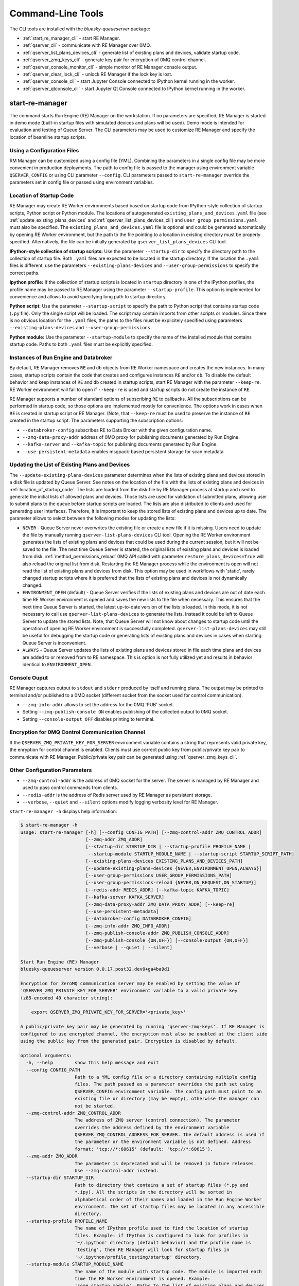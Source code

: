 ==================
Command-Line Tools
==================

The CLI tools are installed with the *bluesky-queueserver* package:

- :ref:`start_re_manager_cli` - start RE Manager.
- :ref:`qserver_cli` - communicate with RE Manager over 0MQ.
- :ref:`qserver_list_plans_devices_cli` - generate list of existing plans and devices, validate startup code.
- :ref:`qserver_zmq_keys_cli` - generate key pair for encryption of 0MQ control channel.
- :ref:`qserver_console_monitor_cli` - simple monitor of RE Manager console output.
- :ref:`qserver_clear_lock_cli` - unlock RE Manager if the lock key is lost.
- :ref:`qserver_console_cli` - start Jupyter Console connected to IPython kernel running in the worker.
- :ref:`qserver_qtconsole_cli` - start Jupyter Qt Console connected to IPython kernel running in the worker.

.. _start_re_manager_cli:

start-re-manager
----------------

The command starts Run Engine (RE) Manager on the workstation. If no parameters are
specified, RE Manager is started in demo mode (built-in startup files with simulated
devices and plans will be used). Demo mode is intended for evaluation and testing
of Queue Server. The CLI parameters may be used to customize RE Manager and specify
the location of beamline startup scripts.

.. _location_of_startup_code:

Using a Configuration Files
+++++++++++++++++++++++++++

RM Manager can be customized using a config file (YML). Combining the parameters
in a single config file may be more convenient in production deployments. The path
to config file is passed to the manager using environment variable ``QSERVER_CONFIG``
or using CLI parameter ``--config``. CLI parameters passed to ``start-re-manager``
override the parameters set in config file or passed using environment variables.

Location of Startup Code
++++++++++++++++++++++++

RE Manager may create RE Worker environments based based on startup code from
IPython-style collection of startup scripts, Python script or Python module.
The locations of autogenerated ``existing_plans_and_devices.yaml`` file (see
:ref:`update_existing_plans_devices` and
:ref:`qserver_list_plans_devices_cli`) and ``user_group_permissions.yaml``
must also be specified. The ``existing_plans_and_devices.yaml`` file is
optional and could be generated automatically by opening RE Worker environment,
but the path to the file pointing to a location in existing directory must be
properly specified. Alternatively, the file can be initially generated by
``qserver_list_plans_devices`` CLI tool.

**IPython-style collection of startup scripts:**
Use the parameter ``--startup-dir`` to specify the directory path to
the collection of startup file. Both ``.yaml`` files are expected to be
located in the startup directory. If the location the ``.yaml`` files is different,
use the parameters ``--existing-plans-devices`` and ``--user-group-permissions``
to specify the correct paths.

**Ipython profile:**
If the collection of startup scripts is located in ``startup`` directory in
one of the IPython profiles, the profile name may be passed to RE Manager
using the parameter ``--startup-profile``. This option is implemented for
convenience and allows to avoid specifying long path to startup directory.

**Python script:**
Use the parameter ``--startup-script`` to specify the path to Python
script that contains startup code (``.py`` file). Only the single script
will be loaded. The script may contain imports from other scripts or modules.
Since there is no obvious location for the ``.yaml`` files, the paths
to the files must be explicitely specified using parameters
``--existing-plans-devices`` and ``--user-group-permissions``.

**Python module:**
Use the parameter ``--startup-module`` to specify the name of the installed
module that contains startup code. Paths to both ``.yaml`` files must be
explicitly specified.

Instances of Run Engine and Databroker
++++++++++++++++++++++++++++++++++++++

By default, RE Manager removes ``RE`` and ``db`` objects from RE Worker
namespace and creates the new instances. In many cases, startup scripts contain
the code that creates and configures instances ``RE`` and/or ``db``.
To disable the default behavior and keep instances of ``RE`` and ``db``
created in startup scripts, start RE Manager with the parameter ``--keep-re``.
RE Worker environment will fail to open if ``--keep-re`` is used and startup
scripts do not create the instance of ``RE``.

RE Manager supports a number of standard options of subscribing ``RE`` to callbacks.
All the subscriptions can be performed in startup code, so those options
are implemented mostly for convenience. The options work in cases when
``RE`` is created in startup script or RE Manager. (Note, that ``--keep-re``
must be used to preserve the instance of ``RE`` created in the startup script.
The parameters supporting the subscription options:

- ``--databroker-config`` subscribes RE to Data Broker with the given
  configuration name.

- ``--zmq-data-proxy-addr`` address of 0MQ proxy for publishing
  documents generated by Run Engine.

- ``--kafka-server`` and ``--kafka-topic`` for publishing
  documents generated by Run Engine.

- ``--use-persistent-metadata`` enables msgpack-based persistent storage
  for scan metadata

.. _update_existing_plans_devices:

Updating the List of Existing Plans and Devices
+++++++++++++++++++++++++++++++++++++++++++++++

The ``--update-existing-plans-devices`` parameter determines when the lists of existing plans
and devices stored in a disk file is updated by Queue Server. See notes on the location of
the file with the lists of existing plans and devices in :ref:`location_of_startup_code`.
The lists are loaded from the disk file by RE Manager process at startup and used to generate
the initial lists of allowed plans and devices. Those lists are used for validation of
submitted plans, allowing user to submit plans to the queue before startup scripts are
loaded. The lists are also distributed to clients and used for generating user interfaces.
Therefore, it is important to keep the stored lists of existing plans and devices up to date.
The parameter allows to select between the following modes for updating the lists:

- ``NEVER`` - Queue Server never overwrites the existing file or create a new file if it
  is missing. Users need to update the file by manually running ``qserver-list-plans-devices``
  CLI tool. Opening the RE Worker environment generates the lists of existing plans and
  devices that could be used during the current session, but it will not be saved to the file.
  The next time Queue Server is started, the original lists of existing plans and devices
  is loaded from disk. :ref:`method_permissions_reload` 0MQ API called with parameter
  ``restore_plans_devices=True`` will also reload the original list from disk. Restarting
  the RE Manager process while the environment is open will not read the list of existing
  plans and devices from disk. This option may be used in workflows with 'static', rarely
  changed startup scripts where it is preferred that the lists of existing plans and devices
  is not dynamically changed.

- ``ENVIRONMENT_OPEN`` (default) - Queue Server verifies if the lists of existing plans
  and devices are out of date each time RE Worker environment is opened and saves the new
  lists to the file when necessary. This ensures that the next time Queue Server is started,
  the latest up-to-date version of the lists is loaded. In this mode, it is not necessary
  to call use ``qserver-list-plans-devices`` to generate the lists. Instead it could be left
  to Queue Server to update the stored lists. Note, that Queue Server will not know about
  changes to startup code until the operation of opening RE Worker environment is successfully
  completed. ``qserver-list-plans-devices`` may still be useful for debugging the startup
  code or generating lists of existing plans and devices in cases when starting Queue
  Server is inconvenient.

- ``ALWAYS`` - Queue Server updates the lists of existing plans and devices stored in file
  each time plans and devices are added to or removed from to RE namespace. This is option
  is not fully utilized yet and results in behavior identical to ``ENVIRONMENT_OPEN``.

.. _start_re_manager_console_output:

Console Ouput
+++++++++++++

RE Manager captures output to ``stdout`` and ``stderr`` produced by itself and
running plans. The output may be printed to terminal and/or published to
a 0MQ socket (different socket from the socket used for control communication).

- ``--zmq-info-addr`` allows to set the address for the 0MQ 'PUB' socket.

- Setting ``--zmq-publish-console ON`` enables publishing of the collected output to
  0MQ socket.

- Setting ``--console-output OFF`` disables printing to terminal.

Encryption for 0MQ Control Communication Channel
++++++++++++++++++++++++++++++++++++++++++++++++

If the ``QSERVER_ZMQ_PRIVATE_KEY_FOR_SERVER`` environment variable contains a string
that represents valid private key, the enryption for control channel is enabled.
Clients must use correct public key from public/private key pair to communicate with
RE Manager. Public/private key pair can be generated using :ref:`qserver_zmq_keys_cli`.

Other Configuration Parameters
++++++++++++++++++++++++++++++

- ``--zmq-control-addr`` is the address of 0MQ socket for the server. The server is managed
  by RE Manager and used to pass control commands from clients.

- ``--redis-addr`` is the address of Redis server
  used by RE Manager as persistent storage.

- ``--verbose``, ``--quiet`` and ``--silent`` options modify logging verbosity
  level for RE Manager.

``start-re-manager -h`` displays help information:

.. code-block::

    $ start-re-manager -h
    usage: start-re-manager [-h] [--config CONFIG_PATH] [--zmq-control-addr ZMQ_CONTROL_ADDR]
                            [--zmq-addr ZMQ_ADDR]
                            [--startup-dir STARTUP_DIR | --startup-profile PROFILE_NAME |
                             --startup-module STARTUP_MODULE_NAME | --startup-script STARTUP_SCRIPT_PATH]
                            [--existing-plans-devices EXISTING_PLANS_AND_DEVICES_PATH]
                            [--update-existing-plans-devices {NEVER,ENVIRONMENT_OPEN,ALWAYS}]
                            [--user-group-permissions USER_GROUP_PERMISSIONS_PATH]
                            [--user-group-permissions-reload {NEVER,ON_REQUEST,ON_STARTUP}]
                            [--redis-addr REDIS_ADDR] [--kafka-topic KAFKA_TOPIC]
                            [--kafka-server KAFKA_SERVER]
                            [--zmq-data-proxy-addr ZMQ_DATA_PROXY_ADDR] [--keep-re]
                            [--use-persistent-metadata]
                            [--databroker-config DATABROKER_CONFIG]
                            [--zmq-info-addr ZMQ_INFO_ADDR]
                            [--zmq-publish-console-addr ZMQ_PUBLISH_CONSOLE_ADDR]
                            [--zmq-publish-console {ON,OFF}] [--console-output {ON,OFF}]
                            [--verbose | --quiet | --silent]

    Start Run Engine (RE) Manager
    bluesky-queueserver version 0.0.17.post32.dev0+ga4ba9d1

    Encryption for ZeroMQ communication server may be enabled by setting the value of
    'QSERVER_ZMQ_PRIVATE_KEY_FOR_SERVER' environment variable to a valid private key
    (z85-encoded 40 character string):

        export QSERVER_ZMQ_PRIVATE_KEY_FOR_SERVER='<private_key>'

    A public/private key pair may be generated by running 'qserver-zmq-keys'. If RE Manager is
    configured to use encrypted channel, the encryption must also be enabled at the client side
    using the public key from the generated pair. Encryption is disabled by default.

    optional arguments:
      -h, --help        show this help message and exit
      --config CONFIG_PATH
                        Path to a YML config file or a directory containing multiple config
                        files. The path passed as a parameter overrides the path set using
                        QSERVER_CONFIG environment variable. The config path must point to an
                        existing file or directory (may be empty), otherwise the manager can
                        not be started.
      --zmq-control-addr ZMQ_CONTROL_ADDR
                        The address of ZMQ server (control connection). The parameter
                        overrides the address defined by the environment variable
                        QSERVER_ZMQ_CONTROL_ADDRESS_FOR_SERVER. The default address is used if
                        the parameter or the environment variable is not defined. Address
                        format: 'tcp://*:60615' (default: 'tcp://*:60615').
      --zmq-addr ZMQ_ADDR
                        The parameter is deprecated and will be removed in future releases.
                        Use --zmq-control-addr instead.
      --startup-dir STARTUP_DIR
                        Path to directory that contains a set of startup files (*.py and
                        *.ipy). All the scripts in the directory will be sorted in
                        alphabetical order of their names and loaded in the Run Engine Worker
                        environment. The set of startup files may be located in any accessible
                        directory.
      --startup-profile PROFILE_NAME
                        The name of IPython profile used to find the location of startup
                        files. Example: if IPython is configured to look for profiles in
                        '~/.ipython' directory (default behavior) and the profile name is
                        'testing', then RE Manager will look for startup files in
                        '~/.ipython/profile_testing/startup' directory.
      --startup-module STARTUP_MODULE_NAME
                        The name of the module with startup code. The module is imported each
                        time the RE Worker environment is opened. Example:
                        'some.startup.module'. Paths to the list of existing plans and devices
                        (--existing-plans-and-devices) and user group permissions (--user-
                        group-permissions) must be explicitly specified if this option is
                        used.
      --startup-script STARTUP_SCRIPT_PATH
                        The path to the script with startup code. The script is loaded each
                        time the RE Worker environment is opened. Example:
                        '~/startup/scripts/scripts.py'. Paths to the list of existing plans
                        and devices (--existing-plans-and-devices) and user group permissions
                        (--user-group-permissions) must be explicitly specified if this option
                        is used.
      --existing-plans-devices EXISTING_PLANS_AND_DEVICES_PATH
                        Path to file that contains the list of existing plans and devices. The
                        path may be a relative path to the profile collection directory. If
                        the path is directory, then the default file name
                        'existing_plans_and_devices.yaml' is used.
      --update-existing-plans-devices {NEVER,ENVIRONMENT_OPEN,ALWAYS}
                        Select when the list of existing plans and devices stored on disk
                        should be updated. The available choices are not to update the stored
                        lists (NEVER), update the lists when the environment is opened
                        (ENVIRONMENT_OPEN) or update the lists each the lists are changed
                        (ALWAYS) (default: ENVIRONMENT_OPEN)
      --user-group-permissions USER_GROUP_PERMISSIONS_PATH
                        Path to file that contains lists of plans and devices available to
                        users. The path may be a relative path to the profile collection
                        directory. If the path is a directory, then the default file name
                        'user_group_permissions.yaml' is used.
      --user-group-permissions-reload {NEVER,ON_REQUEST,ON_STARTUP}
                        Select when user group permissions are reloaded from disk. Options:
                        'NEVER' - RE Manager never attempts to load permissions from disk
                        file. If permissions fail to load from Redis, they are loaded from
                        disk at the first startup of RE Manager or on request. 'ON_REQUEST' -
                        permissions are loaded from disk file when requested by
                        'permission_reload' API call. 'ON_STARTUP' - permissions are loaded
                        from disk each time RE Manager is started or when 'permission_reload'
                        API request is received (default: ON_STARTUP)
      --redis-addr REDIS_ADDR
                        The address of Redis server, e.g. 'localhost', '127.0.0.1',
                        'localhost:6379' (default: localhost).
      --kafka-topic KAFKA_TOPIC
                        The kafka topic to publish to.
      --kafka-server KAFKA_SERVER
                        Bootstrap server to connect (default: 127.0.0.1:9092).
      --zmq-data-proxy-addr ZMQ_DATA_PROXY_ADDR
                        The address of ZMQ proxy used to publish data. If the parameter is
                        specified, RE is subscribed to 'bluesky.callbacks.zmq.Publisher' and
                        documents are published via 0MQ proxy. 0MQ Proxy (see Bluesky 0MQ
                        documentation) should be started before plans are executed. The
                        address should be in the form '127.0.0.1:5567' or 'localhost:5567'.
                        The address is passed to 'bluesky.callbacks.zmq.Publisher'. It is
                        recommended to use Kafka instead of 0MQ proxy in production data
                        acquisition systems and use Kafka instead.
      --keep-re         Keep RE created in profile collection. If the flag is set, RE must be
                        created in the profile collection for the plans to run. RE will also
                        keep all its subscriptions. Also must be subscribed to the Data Broker
                        inside the profile collection, since '--databroker-config' argument is
                        ignored.
      --use-persistent-metadata
                        Use msgpack-based persistent storage for scan metadata. Currently this
                        is the preferred method to keep continuously incremented sequence of
                        Run IDs between restarts of RE.
      --databroker-config DATABROKER_CONFIG
                        Name of the Data Broker configuration file.

    Configure console output:
      The arguments allow to configure printing and publishing of the console output
      generated by RE Manager. The arguments allow to set the address of 0MQ socket
      and enable/disable printing and/or publishing of the console output.

      --zmq-info-addr ZMQ_INFO_ADDR
                        The address of ZMQ server socket used for publishing information on
                        the state of RE Manager and currently running processes. Currently
                        only the captured STDOUT and STDERR published in 'QS_Console' topic.
                        The parameter overrides the address defined by the environment
                        variable 'QSERVER_ZMQ_INFO_ADDRESS_FOR_SERVER'. The default address is
                        used if the parameter or the environment variable is not defined.
                        Address format: 'tcp://*:60625' (default: tcp://*:60625).
      --zmq-publish-console-addr ZMQ_PUBLISH_CONSOLE_ADDR
                        The parameter is deprecated and will be removed in future releases.
                        Use --zmq-info-addr instead.
      --zmq-publish-console {ON,OFF}
                        Enable (ON) or disable (OFF) publishing of console output to 0MQ
                        (default: OFF).
      --console-output {ON,OFF}
                        Enable (ON) or disable (OFF) printing of console output in the Re
                        Manager terminal. (default: ON)

    Logging verbosity settings:
      The default logging settings (loglevel=INFO) provide optimal amount of data to monitor
      the operation of RE Manager. Select '--verbose' option to see detailed data on received and
      sent messages, added and executed plans, etc. Use options '--quiet' and '--silent'
      to see only warnings and error messages or disable logging output.

      --verbose         Set logger level to DEBUG.
      --quiet           Set logger level to WARNING.
      --silent          Disables logging output.

.. _qserver_cli:

qserver
-------

``qserver`` CLI tool allows to communicate with the server by typing commands in command
line. The tool is primarily intended for testing or diagnostics of Queue Server and emergency use
in production. The tool supports most of the Queue Server 0MQ API including submitting plans,
opening and closing of RE Worker environment, starting and stopping the queue, etc.
Refer to ``qserver`` help for the full list of supported commands.

If RE Manager 0MQ address is different from the default, use the optional ``--zmq-control-addr``
parameter or ``QSERVER_ZMQ_CONTROL_ADDRESS`` to pass the address to ``qserver``. If encryption
is enabled at RE Manager, set the environment variable ``QSERVER_ZMQ_PUBLIC_KEY`` to a string
representing valid public address of the 0MQ server. Use :ref:`qserver_zmq_keys_cli` tool
to generate a new public/private key pair or generate public key from known server private key.

`qserver` may used in monitoring mode (``qserver monitor``). In this mode the tool
periodically requests and displays the status of Queue Server.

``qserver -h`` displays help information:

.. code-block::

    qserver -h
    usage: qserver [-h] [--zmq-control-addr ZMQ_CONTROL_ADDR] [--address ADDRESS]
                  [--lock-key LOCK_KEY]
                  command [command ...]

    Command-line tool for communicating with RE Monitor.
    bluesky-queueserver version 0.0.19.

    positional arguments:
      command           a sequence of keywords and parameters that define the command

    options:
      -h, --help        show this help message and exit
      --zmq-control-addr ZMQ_CONTROL_ADDR, -a ZMQ_CONTROL_ADDR
                        Address of the control socket of RE Manager. The parameter overrides
                        the address set using the environment variable
                        QSERVER_ZMQ_CONTROL_ADDRESS. The default value is used if the address
                        is not set using the parameter or the environment variable. Address
                        format: 'tcp://127.0.0.1:60615' (default: 'tcp://localhost:60615').
      --address ADDRESS
                        The parameter is deprecated and will be removed. Use --zmq-control-
                        addr instead.
      --lock-key LOCK_KEY, -k LOCK_KEY
                        Lock key. The key is an arbitrary string is used to lock and unlock RE
                        Manager ('lock' and 'unlock' API) and control the manager when the
                        environment or the queue is locked.

    If RE Manager is configured to use encrypted ZeroMQ communication channel,
    the encryption must also be enabled before running 'qserver' CLI tool by setting
    the environment variable QSERVER_ZMQ_PUBLIC_KEY to the value of a valid public key
    (z85-encoded 40 character string):

        export QSERVER_ZMQ_PUBLIC_KEY='<public_key>'

    Encryption is disabled by default.

    Examples of CLI commands
    ------------------------
    qserver -h       # Display help
    qserver monitor  # Start 'qserver' in monitoring mode

    qserver ping     # Send 'ping' request to RE Manager via ZMQ
    qserver status   # Request status of RE Manager

    qserver config   # Get RE Manager config

    qserver environment open         # Open RE environment
    qserver environment close        # Close RE environment
    qserver environment destroy      # Destroy RE environment (kill RE worker process)

    qserver existing plans           # Request the list of existing plans
    qserver existing devices         # Request the list of existing devices
    qserver allowed plans            # Request the list of allowed plans
    qserver allowed devices          # Request the list of allowed devices
    qserver permissions reload       # Reload user permissions and generate lists of allowed plans and devices.
    qserver permissions reload lists # Same, but reload lists of existing plans and devices from disk.

    qserver permissions set <path-to-file>  # Set user group permissions (from .yaml file)
    qserver permissions get                 # Get current user group permissions

    qserver queue add plan '<plan-params>'                 # Add plan to the back of the queue
    qserver queue add instruction <instruction>            # Add instruction to the back of the queue
    qserver queue add plan front '<plan-params>'           # Add plan to the front of the queue
    qserver queue add plan back '<plan-params>'            # Add plan to the back of the queue
    qserver queue add plan 2 '<plan-params>'               # Insert plan at position 2
    qserver queue add instruction 2 <instruction>          # Insert instruction at position 2
    qserver queue add plan -1 '<plan-params>'              # Insert plan at position -1
    qserver queue add plan before '<uid>' '<plan-params>'  # Insert the plan before the plan with given UID
    qserver queue add plan after '<uid>' '<plan-params>'   # Insert the plan after the plan with given UID
    NOTE: Position indices are 0-based. Inserting a plan to position 0 pushes it to the front of the queue.
          Negative position indices are counted from the back of the queue. Request for a plan with index -1
          returns the last plan of the queue. Inserting a plan at position -1 makes it previous to last.

    qserver queue update plan <uid> '<plan-params>'         #  Update item with <uid> with a plan
    qserver queue replace plan <uid> '<plan-params>'        #  Replace item with <uid> with a plan
    qserver queue update instruction <uid> '<instruction>'  #  Update item with <uid> with an instruction
    qserver queue replace instruction <uid> '<instruction>' #  Replace item with <uid> with an instruction

    qserver queue execute plan '<plan-params>'              # Immediately execute the plan
    qserver queue execute instruction <instruction>         # Immediately execute an instruction

    Example of JSON specification of a plan:
        '{"name": "count", "args": [["det1", "det2"]], "kwargs": {"num": 10, "delay": 1}}'

    Supported queue instructions:
        queue-stop  # stops execution of the queue

    qserver queue get    # Request the list of items (plans or instructions) in the queue
    qserver queue clear  # Clear the queue (remove all plans from the queue)

    qserver queue item get           # Request the last item in the queue
    qserver queue item get back      # Request the last item in the queue
    qserver queue item get front     # Request the first item in the queue
    qserver queue item get 2         # Request the item at position 2
    qserver queue item get '<uid>'   # Request the item with given Item UID

    qserver queue item remove          # Remove the last item from the queue
    qserver queue item remove back     # Remove the last item from the queue
    qserver queue item remove front    # Remove the first item from the queue
    qserver queue item remove 2        # Remove the item at position 2
    qserver queue item remove '<uid>'  # Remove the item with the given UID

    qserver queue item move 2 5                             # Move item from position 2 to position 5 of the queue
    qserver queue item move back front                      # Move item from the back to the front of the queue
    qserver queue item move front -2                        # Move item from the front of the queue to position -2
    qserver queue item move '<uid-src>' 5                   # Move item with UID <uid-src> to position 5
    qserver queue item move 2 before '<uid-dest>'           # Place item at position 2 before an item with <uid-dest>
    qserver queue item move 2 after '<uid-dest>'            # Place item at position 2 after an item with <uid-dest>
    qserver queue item move '<uid-src>' before '<uid-dest>' # Place item with <uid-src> before item with <uid-dest>

    qserver queue start        # Start execution of the queue
    qserver queue stop         # Request execition of the queue to stop after current plan
    qserver queue stop cancel  # Cancel request to stop execution of the queue

    # Enable and disable autostart
    qserver queue autostart enable
    qserver queue autostart disable

    # Change the queue mode. Enable/disable LOOP and IGNORE_FAILURES modes:
    qserver queue mode set loop True
    qserver queue mode set loop False
    qserver queue mode set ignore_failures True
    qserver queue mode set ignore_failures False

    # The following requests are forwarded to the Run Engine:
    qserver re pause           # Request to PAUSE currently executed plan at the next checkpoint
    qserver re pause deferred  # Request to PAUSE currently executed plan at the next checkpoint
    qserver re pause immediate # Request to immediately PAUSE currently executed plan
    qserver re resume          # RESUME execution of a paused plan
    qserver re stop            # STOP execution of a paused plan
    qserver re abort           # ABORT execution of a paused plan
    qserver re halt            # HALT execution of a paused plan

    qserver re runs            # Get the list of active runs (runs generated by the currently running plans)
    qserver re runs active     # Get the list of active runs
    qserver re runs open       # Get the list of open runs (subset of active runs)
    qserver re runs closed     # Get the list of closed runs (subset of active runs)

    qserver history get        # Request plan history
    qserver history clear      # Clear plan history

    qserver function execute <function-params>             # Start execution of a function
    qserver function execute <function-params> background  # ... in the background thread

    Example of JSON specification of a function ("args" and "kwargs" are optional):
        '{"name": "function_sleep", "args": [20], "kwargs": {}}'

    qserver script upload <path-to-file>              # Upload a script to RE Worker environment
    qserver script upload <path-to-file> background   # ... in the background
    qserver script upload <path-to-file> update-re    # ... allow 'RE' and 'db' to be updated
    qserver script upload <path-to-file> keep-lists   # ... leave lists of allowed and existing plans and devices
                                                      #   unchanged (saves processing time)

    qserver task result <task-uid>  # Load status or result of a task with the given UID
    qserver task status <task-uid>  # Check status of a task with the given UID

    qserver lock environment  -k 90g94                   # Lock the environment
    qserver lock environment "Locked for 1 hr" -k 90g94  # Add a text note
    qserver lock queue -k 90g94                          # Lock the queue
    qserver lock all -k 90g94                            # Lock environment and the queue

    qserver lock info                        # Load lock status
    qserver lock info -k 90g94               # Load lock status and validate the key

    qserver unlock -k 90g94                  # Unlock RE Manager

    qserver manager stop           # Safely exit RE Manager application
    qserver manager stop safe on   # Safely exit RE Manager application
    qserver manager stop safe off  # Force RE Manager application to stop
    NOTE: Exit with 'safe on' option will succeed only if RE Manager is in IDLE state (queue is not running).
    If called with 'safe off' option, the request will force RE Manager to terminate RE Worker process and
    exit even if a plan is running.

    qserver manager kill test  # Kills RE Manager by stopping asyncio event loop. Used only for testing.

.. _qserver_list_plans_devices_cli:

qserver-list-plans-devices
--------------------------

``qserver-list-plans-devices`` loads the startup code and generates the lists of existing plans and devices.
The tool may be used for the following purposes:

- Validation of startup code. If startup code is successfully loaded by ``qserver-list-plans-devices``
  it is very likely that it will be successfully loaded into the RE Worker environment.

- Generation of the list of existing plans and devices (``existing_plans_and_devices.yaml``). Queue Server
  may be configured to automatically generate or update the file (see :ref:`update_existing_plans_devices`),
  but sometimes it may be more convenient to do it manually or as part of the installation script.

The lists of existing plans and devices must be updated each time new devices or plans are added to or
removed from the startup code or signatures of the existing plans are modified (e.g. a parameter is added
or removed, type annotation or text description is changed etc.), since those changes may affect other
functionality such as plan validation or lists of allowed plans and devices distributed to clients.

The default name for the output file is ``existing_plans_and_devices.yaml``. The file is always
saved to the current directory unless a different path is specified using the ``--file-dir``
parameter. If the output file must have name different from the default, the new name
can be specified using the ``--file-name`` parameter.

The tool may load startup code from IPython startup script collection, Python script or Python module.
Use ``--startup-dir``, ``--startup-script`` and ``--startup-module`` parameters to specify
the path to the directory with startup files, the path to a startup script or module name respectively.

``qserver-list-plans-devices -h`` displays help information:

.. code-block::

    $ qserver-list-plans-devices -h
    usage: qserver-list-plans-devices [-h] [--file-dir FILE_DIR] [--file-name FILE_NAME]
                                      [--startup-dir STARTUP_DIR | --startup-module STARTUP_MODULE_NAME | --startup-script STARTUP_SCRIPT_PATH]

    Bluesky-QServer:
    CLI tool for generating the list of plans and devices from beamline startup scripts.
    bluesky-queueserver version 0.0.3.post61.dev0+g45f1afb

    optional arguments:
      -h, --help        show this help message and exit
      --file-dir FILE_DIR
                        Directory name where the list of plans and devices is saved. By
                        default, the list is saved to the file
                        'existing_plans_and_devices.yaml' in the current directory.
      --file-name FILE_NAME
                        Name of the file where the list of plans and devices is saved. Default
                        file name: 'existing_plans_and_devices.yaml'.
      --startup-dir STARTUP_DIR
                        Path to directory that contains a set of startup files (*.py and
                        *.ipy). All the scripts in the directory will be sorted in
                        alphabetical order of their names and loaded in the Run Engine Worker
                        environment. The set of startup files may be located in any accessible
                        directory. For example, 'qserver-list-plans-devices --startup-dir .'
                        loads startup files from the current directory and saves the lists to
                        the file in current directory.
      --startup-module STARTUP_MODULE_NAME
                        The name of the module that contains the startup code. The module must
                        be installed in the current environment For example, 'qserver-list-
                        plans-devices --startup-module some.startup.module' loads startup code
                        from the module 'some.startup.module' and saves results to the file in
                        the current directory.
      --startup-script STARTUP_SCRIPT_PATH
                        The path to the script with startup code. For example, 'qserver-list-
                        plans-devices --startup-script ~/startup/scripts/script.py' loads
                        startup code from the script and saves the results to the file in the
                        current directory.

.. _qserver_zmq_keys_cli:

qserver-zmq-keys
----------------

Use this tool to generate random public-private key pairs for securing 0MQ control communication
channel used by RE Manager:

- **private key** - set as a value of ``QSERVER_ZMQ_PRIVATE_KEY_FOR_SERVER`` environment variable
  at workstation or server running RE Manager

- **public key** - set as a value of ``QSERVER_ZMQ_PUBLIC_KEY`` environment variable at
  the workstation(s) running the client application(s).

If server private key is know, the public key may be generated by passing the private
key to ``qserver-zmq-keys`` using ``--zmq-private_key``.


``qserver-zmq-keys -h`` displays help information:

.. code-block::

    $ qserver-zmq-keys -h
    usage: qserver-zmq-keys [-h] [--zmq-private-key ZMQ_PRIVATE_KEY]

    Bluesky-QServer:
    ZMQ security: Generate public-private key pair for ZeroMQ control communication channel.
    bluesky-queueserver version 0.0.3.post61.dev0+g45f1afb.

    Generate new public-private key pair for secured 0MQ control connection between
    RE Manager and client applications. If private key is passed as ``--zmq-private-key``
    parameter, then the generated key pair is based on the provided private key.

    optional arguments:
      -h, --help        show this help message and exit
      --zmq-private-key ZMQ_PRIVATE_KEY
                        Private key used by RE Manager. If the private key is provided, then
                        the public key is generated based on the private key. This option
                        allows to create (recover) public key based on known private key. The
                        passed value should be 40 character string containing z85 encrypted
                        key.

.. _qserver_console_monitor_cli:

qserver-console-monitor
-----------------------

``qserver-console-monitor`` is a simple application that subscribes to the console output (``stdout`` and
``stderr``) published by RE Manager via 0MQ and prints the received messages to terminal (to ``stdout``).
The console output printed by the monitor is expected to be identical to the output printed in
RE Manager terminal. The monitor may be run on the same workstation as RE Manager or any computer,
which can access the workstation running RE Manager over the network. If the address of
the 0MQ socket is different from default, it can be passed to the monitor application
as a parameter (``--zmq-info-addr``). RE Manager does not publishing the console output
to 0MQ socket by default. Publishing can be enabled by starting RE Manager with the parameter
``--zmq-publish-console``:

.. code-block::

    start-re-manager --zmq-publish-console ON

(see :ref:`start_re_manager_console_output`).

``qserver-console-monitor -h`` displays help information:

.. code-block::

    $ qserver-console-monitor -h
    usage: qserver-console-monitor [-h] [--zmq-info-addr ZMQ_INFO_ADDR]
                                  [--zmq-subscribe-addr ZMQ_SUBSCRIBE_ADDR]

    Queue Server Console Monitor:
    CLI tool for remote monitoring of console output published by RE Manager.
    bluesky-queueserver version 0.0.15

    optional arguments:
      -h, --help        show this help message and exit
      --zmq-info-addr ZMQ_INFO_ADDR
                        The address of RE Manager socket used for publishing console output.
                        The parameter overrides the address set using QSERVER_ZMQ_INFO_ADDRESS
                        environment variable. The default value is used if the address is not
                        set using the parameter or the environment variable. Address format:
                        'tcp://127.0.0.1:60625' (default: tcp://localhost:60625).
      --zmq-subscribe-addr ZMQ_SUBSCRIBE_ADDR
                        The parameter is deprecated and will be removed. Use --zmq-info-addr
                        instead.


.. _qserver_clear_lock_cli:

qserver-clear-lock
------------------

``qserver-clear-lock`` allows to clear RE Manager lock stored in Redis. The manager lock
is not cleared by restarting the manager: it must be explicitly cleared using
a valid lock key (used to lock the manager) or an emergency lock key (optional).
If the key is lost and the emergency lock key is not set or known, then the lock
could be cleared by running ``qserver-clear-lock`` and restarting RE Manager application
or service. The utility needs access to Redis server used by RE Manager. If Redis
address is different from default, the correct address must be passed using the parameter
``--redis-addr``.

.. code-block::

  $ qserver-clear-lock -h
  usage: qserver-clear-lock [-h] [--redis-addr REDIS_ADDR]

  Bluesky-QServer: Clear RE Manager lock.
  bluesky-queueserver version 0.0.16.

  Recover locked RE Manager if the lock key is lost. The utility requires access to Redis
  used by RE Manager. Provide the address of Redis service using '--redis-addr' parameter.
  Restart the RE Manager service after clearing the lock.

  optional arguments:
    -h, --help        show this help message and exit
    --redis-addr REDIS_ADDR
                      The address of Redis server, e.g. 'localhost', '127.0.0.1',
                      'localhost:6379' (default: localhost).


.. _qserver_console_cli:

qserver-console
---------------

Starts Jupyter Console connected to IPython kernel running in the worker process.
RE Manager must be started with enabled ``--use-ipython-kernel`` option (using CLI
parameter, config file parameter or the environment variable). The console can not
be started if the worker environment is closed and the kernel is not running.
Use ``Ctrl-D`` to exit the console. Typing ``quit`` or ``exit`` in the console will
close the worker environment.

.. code-block::

  $ qserver-console -h
  usage: qserver-console [-h] [--zmq-control-addr ZMQ_CONTROL_ADDR]

  Bluesky-QServer: Start Jupyter console for IPython kernel running in the worker process.
  bluesky-queueserver version 0.0.18.post117.dev0+ged01cde.

  Requests IPython kernel connection info from RE Manager and starts Jupyter Console. The RE Worker
  must be running (environment opened) and using IPython kernel. The address of 0MQ control port of
  RE Manager can be passed as a parameter or an environment variable. If encryption of the control
  channel is enabled, the public key can be passed by setting QSERVER_ZMQ_PUBLIC_KEY environment
  variable. Use 'Ctrl-D' to exit the console. Typing 'quit' or 'exit' in the console will close
  the worker environment.

  options:
    -h, --help        show this help message and exit
    --zmq-control-addr ZMQ_CONTROL_ADDR, -a ZMQ_CONTROL_ADDR
                      Address of the control socket of RE Manager. The parameter overrides
                      the address set using the environment variable
                      QSERVER_ZMQ_CONTROL_ADDRESS. The default value is used if the address
                      is not set using the parameter or the environment variable. Address
                      format: 'tcp://127.0.0.1:60615' (default: 'tcp://localhost:60615').


.. _qserver_qtconsole_cli:

qserver-qtconsole
-----------------

Starts Jupyter Qt Console connected to the IPython kernel running in the worker process.
Jupyter Qt Console is extended Qt-based version of Jupyter Console. The command behaves similarly
to :ref:`qserver_console_cli`.